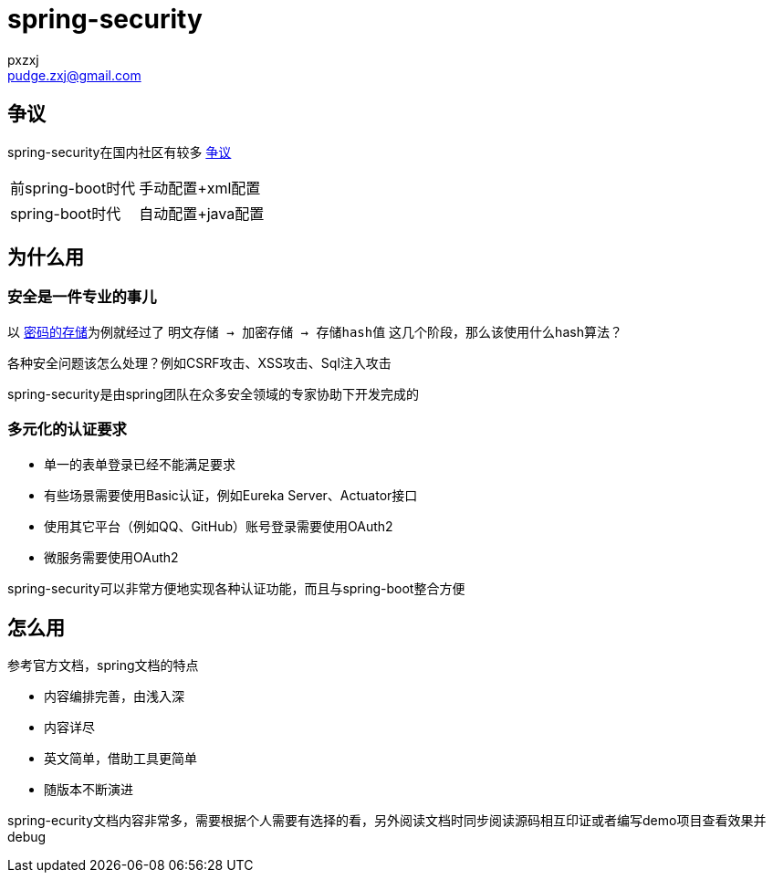 = spring-security
:author: pxzxj
:email: pudge.zxj@gmail.com

== 争议

spring-security在国内社区有较多 https://www.zhihu.com/question/460284894/answer/3080593874[争议]

[horizontal]
前spring-boot时代  ::   手动配置+xml配置
spring-boot时代   ::   自动配置+java配置



== 为什么用

=== 安全是一件专业的事儿

以 https://docs.spring.io/spring-security/reference/features/authentication/password-storage.html[密码的存储]为例就经过了 `明文存储 -> 加密存储 -> 存储hash值` 这几个阶段，那么该使用什么hash算法？

各种安全问题该怎么处理？例如CSRF攻击、XSS攻击、Sql注入攻击

spring-security是由spring团队在众多安全领域的专家协助下开发完成的

=== 多元化的认证要求

* 单一的表单登录已经不能满足要求
* 有些场景需要使用Basic认证，例如Eureka Server、Actuator接口
* 使用其它平台（例如QQ、GitHub）账号登录需要使用OAuth2
* 微服务需要使用OAuth2

spring-security可以非常方便地实现各种认证功能，而且与spring-boot整合方便


== 怎么用

参考官方文档，spring文档的特点

* 内容编排完善，由浅入深
* 内容详尽
* 英文简单，借助工具更简单
* 随版本不断演进


spring-ecurity文档内容非常多，需要根据个人需要有选择的看，另外阅读文档时同步阅读源码相互印证或者编写demo项目查看效果并debug